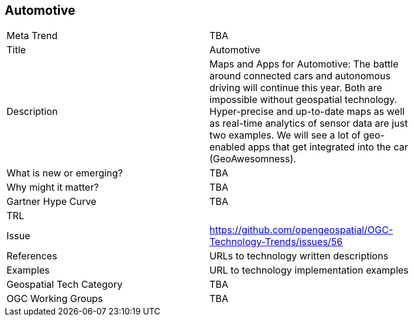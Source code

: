
<<<

== Automotive

<<<

[width="80%"]
|=======================
|Meta Trend	| TBA
|Title | Automotive
|Description | Maps and Apps for Automotive: The battle around connected cars and autonomous driving will continue this year. Both are impossible without geospatial technology. Hyper-precise and up-to-date maps as well as real-time analytics of sensor data are just two examples. We will see a lot of geo-enabled apps that get integrated into the car (GeoAwesomness). 
| What is new or emerging?	| TBA
| Why might it matter? | TBA
| Gartner Hype Curve | 	TBA
| TRL |
| Issue | https://github.com/opengeospatial/OGC-Technology-Trends/issues/56
|References | URLs to technology written descriptions
|Examples | URL to technology implementation examples
|Geospatial Tech Category 	| TBA
|OGC Working Groups | TBA
|=======================

